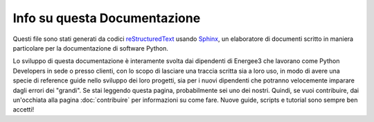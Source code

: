 =============================
Info su questa Documentazione
=============================


Questi file sono stati generati da codici `reStructuredText`_ usando `Sphinx`_, un elaboratore
di documenti scritto in maniera particolare per la documentazione di software Python.

.. _reStructuredText: http://docutils.sourceforge.net/rst.html
.. _Sphinx: http://sphinx-doc.org/

Lo sviluppo di questa documentazione è interamente svolta dai dipendenti di Energee3
che lavorano come Python Developers in sede o presso clienti, con lo scopo di lasciare
una traccia scritta sia a loro uso, in modo di avere una specie di reference guide nello
sviluppo dei loro progetti, sia per i nuovi dipendenti che potranno velocemente imparare
dagli errori dei "grandi".
Se stai leggendo questa pagina, probabilmente sei uno dei nostri. Quindi, se vuoi contribuire,
dai un'occhiata alla pagina :doc:`contribuire` per informazioni su come fare. Nuove guide, scripts
e tutorial sono sempre ben accetti!

.. Ringraziamenti:
	* `Alessandro Cucci <http://www.alessandrocucci.it/>`_ per aver pensato e dato alla luce questo progetto.
	* Giovacchino Tesi per averlo sostenuto fin dal principio.

